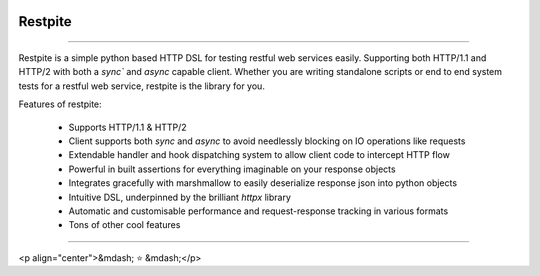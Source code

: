 .. image:: .github/.images/logo.png
  :class: with-border
  :width: 1280

========
Restpite
========


.. image:: https://img.shields.io/pypi/v/restpite.svg
        :target: https://pypi.python.org/pypi/restpite

.. image:: https://github.com/symonk/restpite/actions/workflows/python-package.yml/badge.svg
        :target: https://github.com/symonk/restpite/actions

.. image:: https://readthedocs.org/projects/restpite/badge/?version=latest
        :target: https://restpite.readthedocs.io/en/latest/
        :alt: Documentation Status

.. image:: https://codecov.io/gh/symonk/restpite/branch/master/graph/badge.svg?token=E7SVA868NR
    :target: https://codecov.io/gh/symonk/restpite


----

Restpite is a simple python based HTTP DSL for testing restful web services easily.  Supporting both HTTP/1.1 and
HTTP/2 with both a `sync`` and `async` capable client.  Whether you are writing standalone scripts
or end to end system tests for a restful web service, restpite is the library for you.

Features of restpite:

 - Supports HTTP/1.1 & HTTP/2
 - Client supports both `sync` and `async` to avoid needlessly blocking on IO operations like requests
 - Extendable handler and hook dispatching system to allow client code to intercept HTTP flow
 - Powerful in built assertions for everything imaginable on your response objects
 - Integrates gracefully with marshmallow to easily deserialize response json into python objects
 - Intuitive DSL, underpinned by the brilliant `httpx` library
 - Automatic and customisable performance and request-response tracking in various formats
 - Tons of other cool features

----

<p align="center">&mdash; ⭐️ &mdash;</p>
